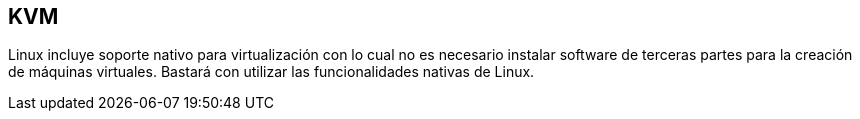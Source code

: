 == KVM

Linux incluye soporte nativo para virtualización con lo cual no es necesario instalar software de terceras partes para la creación de máquinas virtuales. Bastará con utilizar las funcionalidades nativas de Linux.